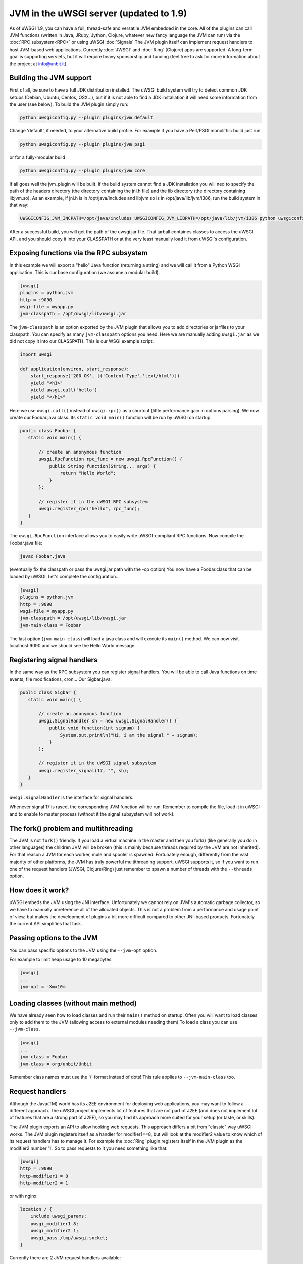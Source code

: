 JVM in the uWSGI server (updated to 1.9)
========================================

As of uWSGI 1.9, you can have a full, thread-safe and versatile JVM embedded in
the core.  All of the plugins can call JVM functions (written in Java, JRuby,
Jython, Clojure, whatever new fancy language the JVM can run) via the :doc:`RPC
subsystem<RPC>` or using uWSGI :doc:`Signals` The JVM plugin itself can
implement request handlers to host JVM-based web applications. Currently
:doc:`JWSGI` and :doc:`Ring` (Clojure) apps are supported. A long-term goal is
supporting servlets, but it will require heavy sponsorship and funding (feel
free to ask for more information about the project at info@unbit.it).

Building the JVM support
************************

First of all, be sure to have a full JDK distribution installed.  The uWSGI
build system will try to detect common JDK setups (Debian, Ubuntu, Centos,
OSX...), but if it is not able to find a JDK installation it will need some
information from the user (see below).  To build the JVM plugin simply run:

.. code-block:: sh

   python uwsgiconfig.py --plugin plugins/jvm default

Change 'default', if needed, to your alternative build profile. For example if
you have a Perl/PSGI monolithic build just run

.. code-block:: sh

   python uwsgiconfig.py --plugin plugins/jvm psgi

or for a fully-modular build

.. code-block:: sh

   python uwsgiconfig.py --plugin plugins/jvm core

If all goes well the jvm_plugin will be built.  If the build system cannot find
a JDK installation you will ned to specify the path of the headers directory
(the directory containing the jni.h file) and the lib directory (the directory
containing libjvm.so).  As an example, if jni.h is in /opt/java/includes and
libjvm.so is in /opt/java/lib/jvm/i386, run the build system in that way:

.. code-block:: sh

   UWSGICONFIG_JVM_INCPATH=/opt/java/includes UWSGICONFIG_JVM_LIBPATH=/opt/java/lib/jvm/i386 python uwsgiconfig --plugin plugins/jvm


After a successful build, you will get the path of the uwsgi.jar file.  That
jarball containes classes to access the uWSGI API, and you should copy it into
your CLASSPATH or at the very least manually load it from uWSGI's
configuration.

Exposing functions via the RPC subsystem
****************************************

In this example we will export a "hello" Java function (returning a string) and
we will call it from a Python WSGI application.  This is our base configuration
(we assume a modular build).

.. code-block:: ini

   [uwsgi]
   plugins = python,jvm
   http = :9090
   wsgi-file = myapp.py
   jvm-classpath = /opt/uwsgi/lib/uwsgi.jar

The ``jvm-classpath`` is an option exported by the JVM plugin that allows you
to add directories or jarfiles to your classpath. You can specify as many
``jvm-classpath`` options you need.  Here we are manually adding ``uwsgi.jar``
as we did not copy it into our CLASSPATH.  This is our WSGI example script.

.. code-block:: py

   import uwsgi
   
   def application(environ, start_response):
       start_response('200 OK', [('Content-Type','text/html')])
       yield "<h1>"
       yield uwsgi.call('hello')
       yield "</h1>"

Here we use ``uwsgi.call()`` instead of ``uwsgi.rpc()`` as a shortcut (little
performance gain in options parsing).  We now create our Foobar.java class. Its
``static void main()`` function will be run by uWSGI on startup.

.. code-block:: java

   public class Foobar {
      static void main() {

          // create an anonymous function
          uwsgi.RpcFunction rpc_func = new uwsgi.RpcFunction() { 
              public String function(String... args) {
                  return "Hello World";
              }
          };

          // register it in the uWSGI RPC subsystem
          uwsgi.register_rpc("hello", rpc_func);
      }
   }


The ``uwsgi.RpcFunction`` interface allows you to easily write uWSGI-compliant
RPC functions.  Now compile the Foobar.java file:

.. code-block:: sh

   javac Foobar.java

(eventually fix the classpath or pass the uwsgi.jar path with the -cp option)
You now have a Foobar.class that can be loaded by uWSGI. Let's complete the
configuration...

.. code-block:: ini

   [uwsgi]
   plugins = python,jvm
   http = :9090
   wsgi-file = myapp.py
   jvm-classpath = /opt/uwsgi/lib/uwsgi.jar
   jvm-main-class = Foobar

The last option (``jvm-main-class``) will load a java class and will execute
its ``main()`` method.  We can now visit localhost:9090 and we should see the
Hello World message.

Registering signal handlers
***************************

In the same way as the RPC subsystem you can register signal handlers.  You
will be able to call Java functions on time events, file modifications, cron...
Our Sigbar.java:

.. code-block:: java

   public class Sigbar {
      static void main() {

          // create an anonymous function
          uwsgi.SignalHandler sh = new uwsgi.SignalHandler() { 
              public void function(int signum) {
                  System.out.println("Hi, i am the signal " + signum);
              }
          };

          // register it in the uWSGI signal subsystem
          uwsgi.register_signal(17, "", sh);
      }
   }

``uwsgi.SignalHandler`` is the interface for signal handlers.

Whenever signal 17 is rased, the corresponding JVM function will be run.
Remember to compile the file, load it in uWSGI and to enable to master process
(without it the signal subsystem will not work).


The fork() problem and multithreading
*************************************

The JVM is not ``fork()`` friendly. If you load a virtual machine in the master
and then you fork() (like generally you do in other languages) the children JVM
will be broken (this is mainly because threads required by the JVM are not
inherited).  For that reason a JVM for each worker, mule and spooler is
spawned.  Fortunately enough, differently from the vast majority of other
platforms, the JVM has truly powerful multithreading support.  uWSGI supports
it, so if you want to run one of the request handlers (JWSGI, Clojure/Ring)
just remember to spawn a number of threads with the ``--threads`` option.

How does it work?
*****************

uWSGI embeds the JVM using the JNI interface. Unfortunately we cannot rely on
JVM's automatic garbage collector, so we have to manually unreference all of
the allocated objects. This is not a problem from a performance and usage point
of view, but makes the development of plugins a bit more difficult compared to
other JNI-based products.  Fortunately the current API simplifies that task.

Passing options to the JVM
**************************

You can pass specific options to the JVM using the ``--jvm-opt`` option.

For example to limit heap usage to 10 megabytes:

.. code-block:: ini

   [uwsgi]
   ...
   jvm-opt = -Xmx10m

Loading classes (without main method)
*************************************

We have already seen how to load classes and run their ``main()`` method on
startup.  Often you will want to load classes only to add them to the JVM
(allowing access to external modules needing them) To load a class you can use
``--jvm-class``.

.. code-block:: ini

   [uwsgi]
   ...
   jvm-class = Foobar
   jvm-class = org/unbit/Unbit

Remember class names must use the '/' format instead of dots! This rule applies
to ``--jvm-main-class`` too.

Request handlers
****************

Although the Java(TM) world has its J2EE environment for deploying web
applications, you may want to follow a different approach.  The uWSGI project
implements lot of features that are not part of J2EE (and does not implement
lot of features that are a strong part of J2EE), so you may find its approach
more suited for your setup (or taste, or skills).

The JVM plugin exports an API to allow hooking web requests. This approach
differs a bit from "classic" way uWSGI works.  The JVM plugin registers itself
as a handler for modifier1==8, but will look at the modifier2 value to know
which of its request handlers has to manage it.  For example the :doc:`Ring`
plugin registers itself in the JVM plugin as the modifier2 number '1'.  So to
pass requests to it you need something like that:

.. code-block:: ini

   [uwsgi]
   http = :9090
   http-modifier1 = 8
   http-modifier2 = 1

or with nginx:

.. code-block:: c

   location / {
       include uwsgi_params;
       uwsgi_modifier1 8;
       uwsgi_modifier2 1;
       uwsgi_pass /tmp/uwsgi.socket;
   }


Currently there are 2 JVM request handlers available:

* :doc:`JWSGI`
* :doc:`Ring` (for Clojure)

As already said, the idea of developing a servlet request handler is there, but
it will require a sponsorship (aka. money) as it'll be a really big effort.

Notes
*****

* You do not need special jar files to use UNIX sockets -- the JVM plugin has
  access to all of the uWSGI features.
* You may be addicted to the log4j module. There is nothing wrong with it, but
  do take a look at uWSGI's logging capabilities (less resources needed, less
  configuration, and more NoEnterprise)
* The uWSGI API access is still incomplete (will be updated after 1.9)
* The JVM does not play well in environments with limited address space. Avoid
  using ``--limit-as`` if you load the JVM in your instances.
